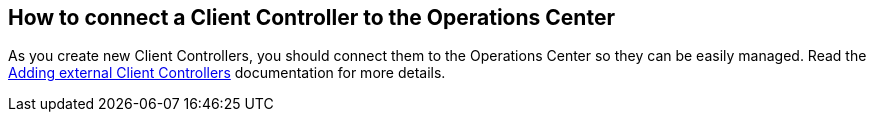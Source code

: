 
== How to connect a Client Controller to the Operations Center

As you create new Client Controllers, you should connect them to the Operations Center so they can be easily managed. Read the https://docs.cloudbees.com/docs/cloudbees-ci/latest/traditional-admin-guide/external-masters[Adding external Client Controllers] documentation for more details.